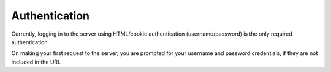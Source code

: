Authentication
===============

Currently, logging in to the server using HTML/cookie authentication (username/password) is the only required authentication.

On making your first request to the server, you are prompted for your username and password credentials, if they are not included in the URI.



